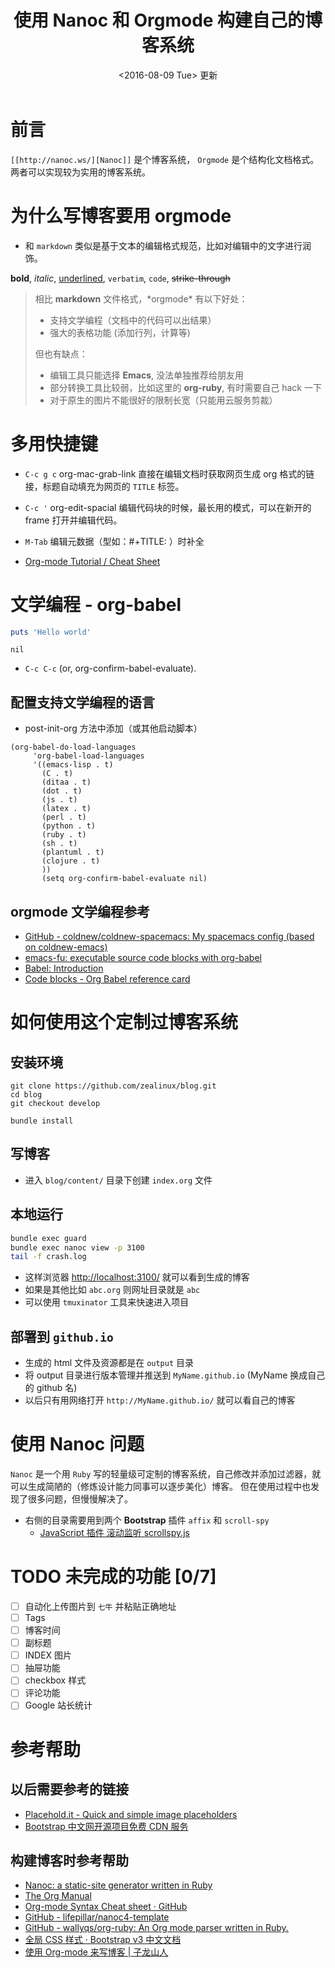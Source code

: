 #+TITLE: 使用 Nanoc 和 Orgmode 构建自己的博客系统  
#+DESCRIPTION: 我是副标题，没有看到我 
#+KEYWORDS: Nanoc, Orgmode
#+DATE: <2016-08-09 Tue> 更新

* 前言
 =[[http://nanoc.ws/][Nanoc]]= 是个博客系统， =Orgmode= 是个结构化文档格式。
  两者可以实现较为实用的博客系统。 

* 为什么写博客要用 orgmode
 - 和 =markdown= 类似是基于文本的编辑格式规范，比如对编辑中的文字进行润饰。
 
 *bold*, /italic/, _underlined_, =verbatim=, ~code~, +strike-through+

#+BEGIN_QUOTE
相比 *markdown* 文件格式，*orgmode* 有以下好处：
 - 支持文学编程（文档中的代码可以出结果）
 - 强大的表格功能 (添加行列，计算等)
 
但也有缺点：
 - 编辑工具只能选择 *Emacs*, 没法单独推荐给朋友用
 - 部分转换工具比较弱，比如这里的 *org-ruby*, 有时需要自己 hack 一下
 - 对于原生的图片不能很好的限制长宽（只能用云服务剪裁）
#+END_QUOTE

* 多用快捷键
 - =C-c g c= org-mac-grab-link
  直接在编辑文档时获取网页生成 org 格式的链接，标题自动填充为网页的 ~TITLE~ 标签。

 - =C-c '= org-edit-spacial
   编辑代码块的时候，最长用的模式，可以在新开的 frame 打开并编辑代码。

 - =M-Tab=
   编辑元数据（型如：#+TITLE: ）时补全
 
 - [[https://emacsclub.github.io/html/org_tutorial.html][Org-mode Tutorial / Cheat Sheet]]

* 文学编程 - org-babel
 #+BEGIN_SRC ruby
 puts 'Hello world'
 #+END_SRC

 #+RESULTS:
 : nil

 - =C-c C-c= (or, org-confirm-babel-evaluate).
** 配置支持文学编程的语言
 - post-init-org 方法中添加（或其他启动脚本）
 #+BEGIN_SRC elisp
 (org-babel-do-load-languages
      'org-babel-load-languages
      '((emacs-lisp . t)
        (C . t)
        (ditaa . t)
        (dot . t)
        (js . t)
        (latex . t)
        (perl . t)
        (python . t)
        (ruby . t)
        (sh . t)
        (plantuml . t)
        (clojure . t)
        ))
        (setq org-confirm-babel-evaluate nil)
 #+END_SRC
** orgmode 文学编程参考
  - [[https://github.com/coldnew/coldnew-spacemacs][GitHub - coldnew/coldnew-spacemacs: My spacemacs config (based on coldnew-emacs)]]
  - [[http://emacs-fu.blogspot.com/2011/02/executable-source-code-blocks-with-org.html][emacs-fu: executable source code blocks with org-babel]]
  - [[http://orgmode.org/worg/org-contrib/babel/intro.html][Babel: Introduction]]
  - [[https://org-babel.readthedocs.io/en/latest/eval/][Code blocks - Org Babel reference card]]
 
* 如何使用这个定制过博客系统 
** 安装环境
#+BEGIN_EXAMPLE
git clone https://github.com/zealinux/blog.git
cd blog
git checkout develop

bundle install
#+END_EXAMPLE
** 写博客
 - 进入 =blog/content/= 目录下创建 =index.org= 文件
** 本地运行
#+BEGIN_SRC sh
bundle exec guard
bundle exec nanoc view -p 3100
tail -f crash.log
#+END_SRC

 - 这样浏览器 http://localhost:3100/ 就可以看到生成的博客
 - 如果是其他比如 =abc.org= 则网址目录就是 =abc=
 - 可以使用 =tmuxinator= 工具来快速进入项目
** 部署到 =github.io= 
 - 生成的 html 文件及资源都是在 =output= 目录
 - 将 output 目录进行版本管理并推送到 =MyName.github.io= (MyName 换成自己的 github 名)
 - 以后只有用网络打开 =http://MyName.github.io/= 就可以看自己的博客 
* 使用 Nanoc 问题 

  =Nanoc= 是一个用 =Ruby= 写的轻量级可定制的博客系统，自己修改并添加过滤器，就可以生成简陋的（修炼设计能力同事可以逐步美化）博客。
  但在使用过程中也发现了很多问题，但慢慢解决了。
 - 右侧的目录需要用到两个 *Bootstrap* 插件 =affix= 和 =scroll-spy=
   - [[http://v3.bootcss.com/javascript/#scrollspy][JavaScript 插件 滚动监听 scrollspy.js]]
 
* TODO 未完成的功能 [0/7]
 - [ ] 自动化上传图片到 =七牛= 并粘贴正确地址
 - [ ] Tags
 - [ ] 博客时间
 - [ ] 副标题
 - [ ] INDEX 图片
 - [ ] 抽屉功能
 - [ ] checkbox 样式
 - [ ] 评论功能
 - [ ] Google 站长统计

* 参考帮助 
** 以后需要参考的链接
 - [[https://placehold.it/][Placehold.it - Quick and simple image placeholders]]
 - [[http://www.bootcdn.cn/][Bootstrap 中文网开源项目免费 CDN 服务]]

** 构建博客时参考帮助
 - [[http://nanoc.ws/][Nanoc: a static-site generator written in Ruby]]
 - [[http://orgmode.org/org.html][The Org Manual]]
 - [[https://gist.github.com/hoeltgman/3825415][Org-mode Syntax Cheat sheet · GitHub]]
 - [[https://github.com/lifepillar/nanoc4-template][GitHub - lifepillar/nanoc4-template]]
 - [[https://github.com/wallyqs/org-ruby][GitHub - wallyqs/org-ruby: An Org mode parser written in Ruby.]]
 - [[http://v3.bootcss.com/css/#grid][全局 CSS 样式 · Bootstrap v3 中文文档]]
 - [[https://zilongshanren.com/blog/2015-07-19-add-org-mode-support.html][使用 Org-mode 来写博客 | 子龙山人]]
